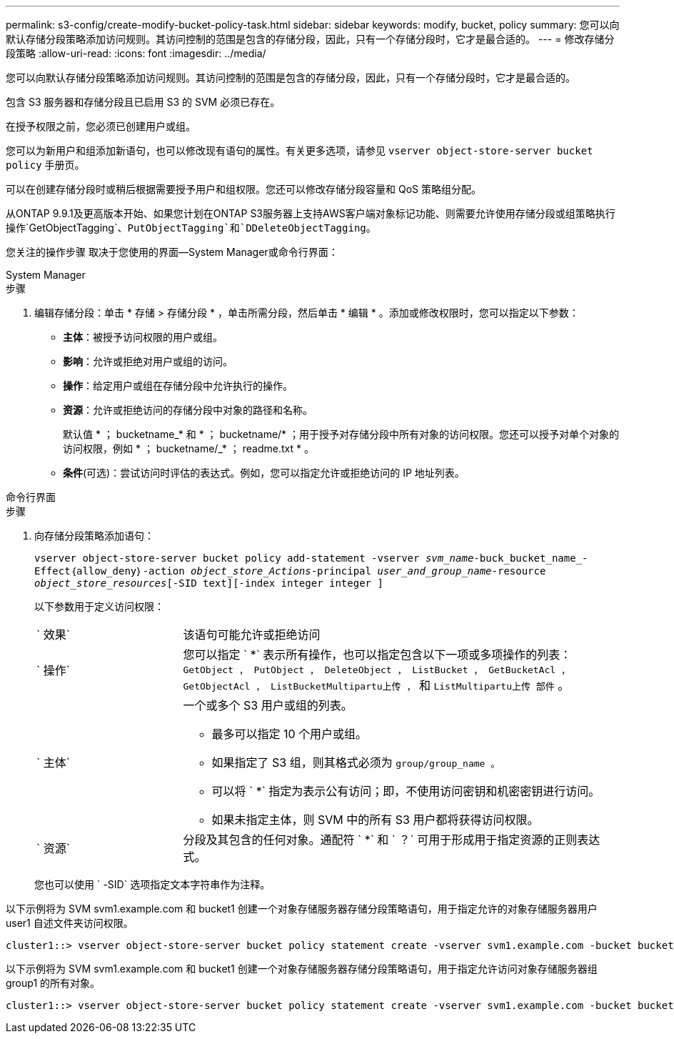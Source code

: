 ---
permalink: s3-config/create-modify-bucket-policy-task.html 
sidebar: sidebar 
keywords: modify, bucket, policy 
summary: 您可以向默认存储分段策略添加访问规则。其访问控制的范围是包含的存储分段，因此，只有一个存储分段时，它才是最合适的。 
---
= 修改存储分段策略
:allow-uri-read: 
:icons: font
:imagesdir: ../media/


[role="lead"]
您可以向默认存储分段策略添加访问规则。其访问控制的范围是包含的存储分段，因此，只有一个存储分段时，它才是最合适的。

包含 S3 服务器和存储分段且已启用 S3 的 SVM 必须已存在。

在授予权限之前，您必须已创建用户或组。

您可以为新用户和组添加新语句，也可以修改现有语句的属性。有关更多选项，请参见 `vserver object-store-server bucket policy` 手册页。

可以在创建存储分段时或稍后根据需要授予用户和组权限。您还可以修改存储分段容量和 QoS 策略组分配。

从ONTAP 9.9.1及更高版本开始、如果您计划在ONTAP S3服务器上支持AWS客户端对象标记功能、则需要允许使用存储分段或组策略执行操作`GetObjectTagging`、`PutObjectTagging`和`DDeleteObjectTagging`。

您关注的操作步骤 取决于您使用的界面—System Manager或命令行界面：

[role="tabbed-block"]
====
.System Manager
--
.步骤
. 编辑存储分段：单击 * 存储 > 存储分段 * ，单击所需分段，然后单击 * 编辑 * 。添加或修改权限时，您可以指定以下参数：
+
** *主体*：被授予访问权限的用户或组。
** *影响*：允许或拒绝对用户或组的访问。
** *操作*：给定用户或组在存储分段中允许执行的操作。
** *资源*：允许或拒绝访问的存储分段中对象的路径和名称。
+
默认值 * ； bucketname_* 和 * ； bucketname/* ；用于授予对存储分段中所有对象的访问权限。您还可以授予对单个对象的访问权限，例如 * ； bucketname/_* ； readme.txt * 。

** *条件*(可选)：尝试访问时评估的表达式。例如，您可以指定允许或拒绝访问的 IP 地址列表。




--
.命令行界面
--
.步骤
. 向存储分段策略添加语句：
+
`vserver object-store-server bucket policy add-statement -vserver _svm_name_-buck_bucket_name_-Effect｛allow_deny｝-action _object_store_Actions_-principal _user_and_group_name_-resource _object_store_resources_[-SID text][-index integer integer ]`

+
以下参数用于定义访问权限：

+
[cols="1,3"]
|===


 a| 
` 效果`
 a| 
该语句可能允许或拒绝访问



 a| 
` 操作`
 a| 
您可以指定 ` *` 表示所有操作，也可以指定包含以下一项或多项操作的列表： `GetObject ， PutObject ， DeleteObject ， ListBucket ， GetBucketAcl ， GetObjectAcl ， ListBucketMultipartu上传 ，` 和 `ListMultipartu上传 部件` 。



 a| 
` 主体`
 a| 
一个或多个 S3 用户或组的列表。

** 最多可以指定 10 个用户或组。
** 如果指定了 S3 组，则其格式必须为 `group/group_name 。`
** 可以将 ` *` 指定为表示公有访问；即，不使用访问密钥和机密密钥进行访问。
** 如果未指定主体，则 SVM 中的所有 S3 用户都将获得访问权限。




 a| 
` 资源`
 a| 
分段及其包含的任何对象。通配符 ` *` 和 ` ？` 可用于形成用于指定资源的正则表达式。

|===
+
您也可以使用 ` -SID` 选项指定文本字符串作为注释。



以下示例将为 SVM svm1.example.com 和 bucket1 创建一个对象存储服务器存储分段策略语句，用于指定允许的对象存储服务器用户 user1 自述文件夹访问权限。

[listing]
----
cluster1::> vserver object-store-server bucket policy statement create -vserver svm1.example.com -bucket bucket1 -effect allow -action GetObject,PutObject,DeleteObject,ListBucket -principal user1 -resource bucket1/readme/* -sid "fullAccessToReadmeForUser1"
----
以下示例将为 SVM svm1.example.com 和 bucket1 创建一个对象存储服务器存储分段策略语句，用于指定允许访问对象存储服务器组 group1 的所有对象。

[listing]
----
cluster1::> vserver object-store-server bucket policy statement create -vserver svm1.example.com -bucket bucket1 -effect allow -action GetObject,PutObject,DeleteObject,ListBucket -principal group/group1 -resource bucket1/* -sid "fullAccessForGroup1"
----
--
====
